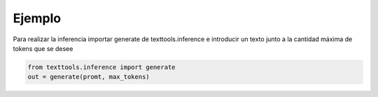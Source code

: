 Ejemplo
=======

Para realizar la inferencia importar generate de texttools.inference 
e introducir un texto junto a la cantidad máxima de tokens que se desee

.. code-block:: python

    from texttools.inference import generate
    out = generate(promt, max_tokens)